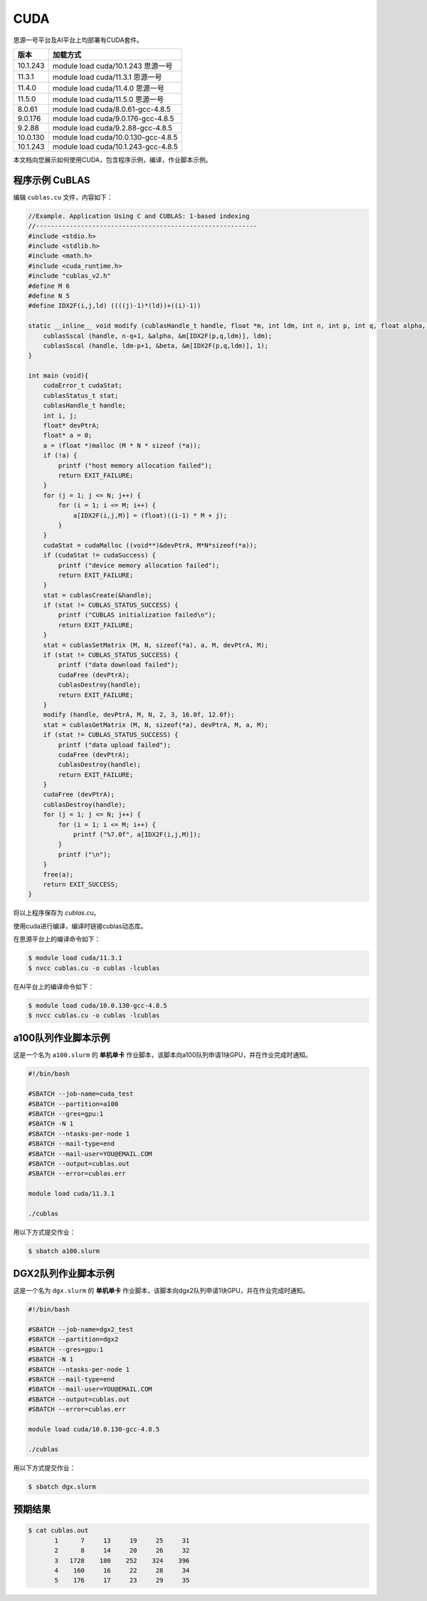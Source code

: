 CUDA
====

思源一号平台及AI平台上均部署有CUDA套件。

+----------+------------------------------------+
| 版本     | 加载方式                           |
+==========+====================================+        
| 10.1.243 | module load cuda/10.1.243 思源一号 |
+----------+------------------------------------+
| 11.3.1   | module load cuda/11.3.1   思源一号 |
+----------+------------------------------------+
| 11.4.0   | module load cuda/11.4.0   思源一号 |
+----------+------------------------------------+
| 11.5.0   | module load cuda/11.5.0   思源一号 |
+----------+------------------------------------+
| 8.0.61   | module load cuda/8.0.61-gcc-4.8.5  |
+----------+------------------------------------+
| 9.0.176  | module load cuda/9.0.176-gcc-4.8.5 |
+----------+------------------------------------+
| 9.2.88   | module load cuda/9.2.88-gcc-4.8.5  |
+----------+------------------------------------+
| 10.0.130 | module load cuda/10.0.130-gcc-4.8.5|
+----------+------------------------------------+
| 10.1.243 | module load cuda/10.1.243-gcc-4.8.5|
+----------+------------------------------------+

本文档向您展示如何使用CUDA，包含程序示例，编译，作业脚本示例。


程序示例 CuBLAS
------------------

编辑 ``cublas.cu`` 文件，内容如下：

.. code:: cuda

   //Example. Application Using C and CUBLAS: 1-based indexing
   //-----------------------------------------------------------
   #include <stdio.h>
   #include <stdlib.h>
   #include <math.h>
   #include <cuda_runtime.h>
   #include "cublas_v2.h"
   #define M 6
   #define N 5
   #define IDX2F(i,j,ld) ((((j)-1)*(ld))+((i)-1))

   static __inline__ void modify (cublasHandle_t handle, float *m, int ldm, int n, int p, int q, float alpha, float beta){
       cublasSscal (handle, n-q+1, &alpha, &m[IDX2F(p,q,ldm)], ldm);
       cublasSscal (handle, ldm-p+1, &beta, &m[IDX2F(p,q,ldm)], 1);
   }

   int main (void){
       cudaError_t cudaStat;    
       cublasStatus_t stat;
       cublasHandle_t handle;
       int i, j;
       float* devPtrA;
       float* a = 0;
       a = (float *)malloc (M * N * sizeof (*a));
       if (!a) {
           printf ("host memory allocation failed");
           return EXIT_FAILURE;
       }
       for (j = 1; j <= N; j++) {
           for (i = 1; i <= M; i++) {
               a[IDX2F(i,j,M)] = (float)((i-1) * M + j);
           }
       }
       cudaStat = cudaMalloc ((void**)&devPtrA, M*N*sizeof(*a));
       if (cudaStat != cudaSuccess) {
           printf ("device memory allocation failed");
           return EXIT_FAILURE;
       }
       stat = cublasCreate(&handle);
       if (stat != CUBLAS_STATUS_SUCCESS) {
           printf ("CUBLAS initialization failed\n");
           return EXIT_FAILURE;
       }
       stat = cublasSetMatrix (M, N, sizeof(*a), a, M, devPtrA, M);
       if (stat != CUBLAS_STATUS_SUCCESS) {
           printf ("data download failed");
           cudaFree (devPtrA);
           cublasDestroy(handle);
           return EXIT_FAILURE;
       }
       modify (handle, devPtrA, M, N, 2, 3, 16.0f, 12.0f);
       stat = cublasGetMatrix (M, N, sizeof(*a), devPtrA, M, a, M);
       if (stat != CUBLAS_STATUS_SUCCESS) {
           printf ("data upload failed");
           cudaFree (devPtrA);
           cublasDestroy(handle);        
           return EXIT_FAILURE;
       }    
       cudaFree (devPtrA);
       cublasDestroy(handle);
       for (j = 1; j <= N; j++) {
           for (i = 1; i <= M; i++) {
               printf ("%7.0f", a[IDX2F(i,j,M)]);
           }
           printf ("\n");
       }
       free(a);
       return EXIT_SUCCESS;
   }

将以上程序保存为 `cublas.cu`。

使用cuda进行编译，编译时链接cublas动态库。

在思源平台上的编译命令如下：

.. code:: bash

   $ module load cuda/11.3.1
   $ nvcc cublas.cu -o cublas -lcublas

在AI平台上的编译命令如下：

.. code:: bash

   $ module load cuda/10.0.130-gcc-4.8.5
   $ nvcc cublas.cu -o cublas -lcublas


a100队列作业脚本示例
--------------------------

这是一个名为 ``a100.slurm`` 的 **单机单卡**
作业脚本，该脚本向a100队列申请1块GPU，并在作业完成时通知。

.. code:: bash

   #!/bin/bash

   #SBATCH --job-name=cuda_test
   #SBATCH --partition=a100
   #SBATCH --gres=gpu:1
   #SBATCH -N 1
   #SBATCH --ntasks-per-node 1
   #SBATCH --mail-type=end
   #SBATCH --mail-user=YOU@EMAIL.COM
   #SBATCH --output=cublas.out
   #SBATCH --error=cublas.err

   module load cuda/11.3.1

   ./cublas

用以下方式提交作业：

.. code:: bash

   $ sbatch a100.slurm

DGX2队列作业脚本示例
-----------------------

这是一个名为 ``dgx.slurm`` 的 **单机单卡**
作业脚本，该脚本向dgx2队列申请1块GPU，并在作业完成时通知。

.. code:: bash

   #!/bin/bash

   #SBATCH --job-name=dgx2_test
   #SBATCH --partition=dgx2
   #SBATCH --gres=gpu:1
   #SBATCH -N 1
   #SBATCH --ntasks-per-node 1
   #SBATCH --mail-type=end
   #SBATCH --mail-user=YOU@EMAIL.COM
   #SBATCH --output=cublas.out
   #SBATCH --error=cublas.err

   module load cuda/10.0.130-gcc-4.8.5

   ./cublas

用以下方式提交作业：

.. code:: bash

   $ sbatch dgx.slurm

预期结果
----------------------

.. code:: bash

   $ cat cublas.out
          1      7     13     19     25     31
          2      8     14     20     26     32
          3   1728    180    252    324    396
          4    160     16     22     28     34
          5    176     17     23     29     35
